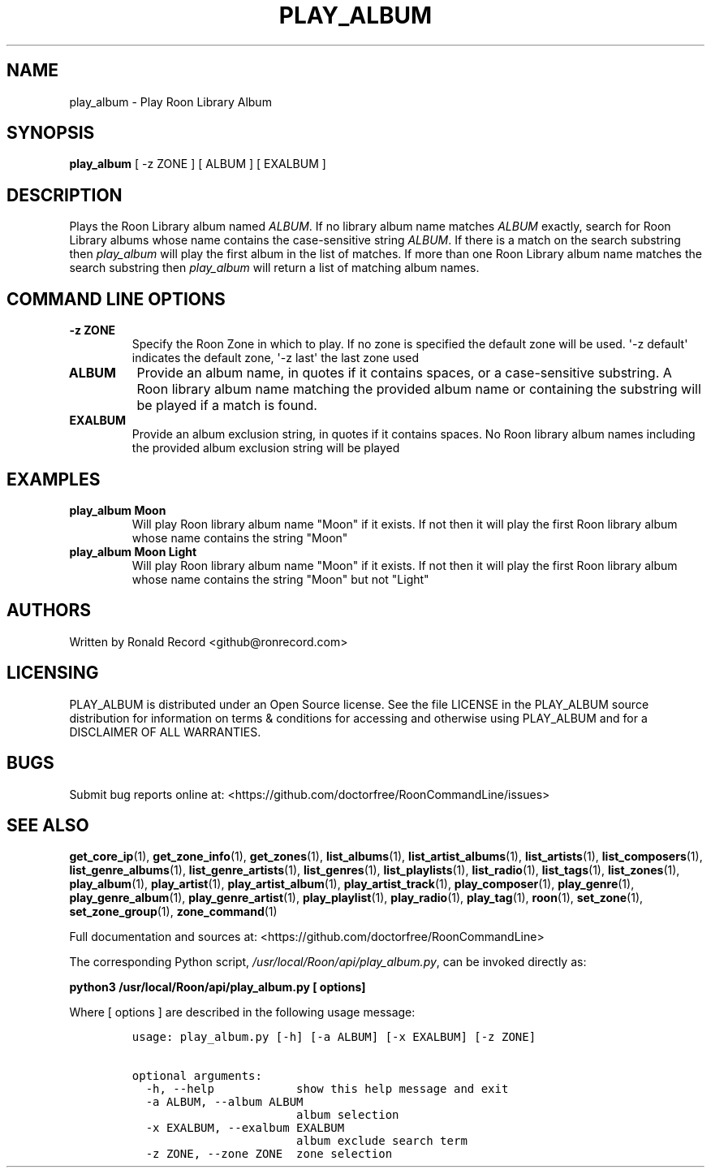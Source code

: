 .\" Automatically generated by Pandoc 2.19.2
.\"
.\" Define V font for inline verbatim, using C font in formats
.\" that render this, and otherwise B font.
.ie "\f[CB]x\f[]"x" \{\
. ftr V B
. ftr VI BI
. ftr VB B
. ftr VBI BI
.\}
.el \{\
. ftr V CR
. ftr VI CI
. ftr VB CB
. ftr VBI CBI
.\}
.TH "PLAY_ALBUM" "1" "December 05, 2021" "play_album 2.0.1" "User Manual"
.hy
.SH NAME
.PP
play_album - Play Roon Library Album
.SH SYNOPSIS
.PP
\f[B]play_album\f[R] [ -z ZONE ] [ ALBUM ] [ EXALBUM ]
.SH DESCRIPTION
.PP
Plays the Roon Library album named \f[I]ALBUM\f[R].
If no library album name matches \f[I]ALBUM\f[R] exactly, search for
Roon Library albums whose name contains the case-sensitive string
\f[I]ALBUM\f[R].
If there is a match on the search substring then \f[I]play_album\f[R]
will play the first album in the list of matches.
If more than one Roon Library album name matches the search substring
then \f[I]play_album\f[R] will return a list of matching album names.
.SH COMMAND LINE OPTIONS
.TP
\f[B]-z ZONE\f[R]
Specify the Roon Zone in which to play.
If no zone is specified the default zone will be used.
\[aq]-z default\[aq] indicates the default zone, \[aq]-z last\[aq] the
last zone used
.TP
\f[B]ALBUM\f[R]
Provide an album name, in quotes if it contains spaces, or a
case-sensitive substring.
A Roon library album name matching the provided album name or containing
the substring will be played if a match is found.
.TP
\f[B]EXALBUM\f[R]
Provide an album exclusion string, in quotes if it contains spaces.
No Roon library album names including the provided album exclusion
string will be played
.SH EXAMPLES
.TP
\f[B]play_album Moon\f[R]
Will play Roon library album name \[dq]Moon\[dq] if it exists.
If not then it will play the first Roon library album whose name
contains the string \[dq]Moon\[dq]
.TP
\f[B]play_album Moon Light\f[R]
Will play Roon library album name \[dq]Moon\[dq] if it exists.
If not then it will play the first Roon library album whose name
contains the string \[dq]Moon\[dq] but not \[dq]Light\[dq]
.SH AUTHORS
.PP
Written by Ronald Record <github@ronrecord.com>
.SH LICENSING
.PP
PLAY_ALBUM is distributed under an Open Source license.
See the file LICENSE in the PLAY_ALBUM source distribution for
information on terms & conditions for accessing and otherwise using
PLAY_ALBUM and for a DISCLAIMER OF ALL WARRANTIES.
.SH BUGS
.PP
Submit bug reports online at:
<https://github.com/doctorfree/RoonCommandLine/issues>
.SH SEE ALSO
.PP
\f[B]get_core_ip\f[R](1), \f[B]get_zone_info\f[R](1),
\f[B]get_zones\f[R](1), \f[B]list_albums\f[R](1),
\f[B]list_artist_albums\f[R](1), \f[B]list_artists\f[R](1),
\f[B]list_composers\f[R](1), \f[B]list_genre_albums\f[R](1),
\f[B]list_genre_artists\f[R](1), \f[B]list_genres\f[R](1),
\f[B]list_playlists\f[R](1), \f[B]list_radio\f[R](1),
\f[B]list_tags\f[R](1), \f[B]list_zones\f[R](1),
\f[B]play_album\f[R](1), \f[B]play_artist\f[R](1),
\f[B]play_artist_album\f[R](1), \f[B]play_artist_track\f[R](1),
\f[B]play_composer\f[R](1), \f[B]play_genre\f[R](1),
\f[B]play_genre_album\f[R](1), \f[B]play_genre_artist\f[R](1),
\f[B]play_playlist\f[R](1), \f[B]play_radio\f[R](1),
\f[B]play_tag\f[R](1), \f[B]roon\f[R](1), \f[B]set_zone\f[R](1),
\f[B]set_zone_group\f[R](1), \f[B]zone_command\f[R](1)
.PP
Full documentation and sources at:
<https://github.com/doctorfree/RoonCommandLine>
.PP
The corresponding Python script,
\f[I]/usr/local/Roon/api/play_album.py\f[R], can be invoked directly as:
.PP
\f[B]python3 /usr/local/Roon/api/play_album.py [ options]\f[R]
.PP
Where [ options ] are described in the following usage message:
.IP
.nf
\f[C]
usage: play_album.py [-h] [-a ALBUM] [-x EXALBUM] [-z ZONE]

optional arguments:
  -h, --help            show this help message and exit
  -a ALBUM, --album ALBUM
                        album selection
  -x EXALBUM, --exalbum EXALBUM
                        album exclude search term
  -z ZONE, --zone ZONE  zone selection
\f[R]
.fi
